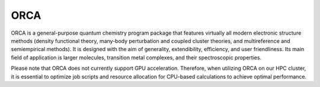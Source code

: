 ORCA
====

ORCA is a general-purpose quantum chemistry program package that features virtually all modern electronic 
structure methods (density functional theory, many-body perturbation and coupled cluster theories, and multireference 
and semiempirical methods). It is designed with the aim of generality, extendibility, efficiency, and user friendliness. 
Its main field of application is larger molecules, transition metal complexes, and their spectroscopic properties.

Please note that ORCA does not currently support GPU acceleration. Therefore, when utilizing ORCA on our HPC cluster, 
it is essential to optimize job scripts and resource allocation for CPU-based calculations to achieve optimal performance.

